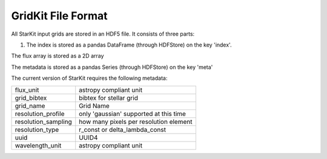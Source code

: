 .. _io:

*******************
GridKit File Format
*******************

All StarKit input grids are stored in an HDF5 file. It consists of three parts:

1) The index is stored as a pandas DataFrame (through HDFStore) on the key 'index'.


The flux array is stored as a 2D array


The metadata is stored as a pandas Series (through HDFStore) on the key 'meta'

The current version of StarKit requires the following metadata:

===================  ======================================
flux_unit            astropy compliant unit
grid_bibtex          bibtex for stellar grid
grid_name            Grid Name
resolution_profile   only 'gaussian' supported at this time
resolution_sampling  how many pixels per resolution element
resolution_type      r_const or delta_lambda_const
uuid                 UUID4
wavelength_unit      astropy compliant unit
===================  ======================================